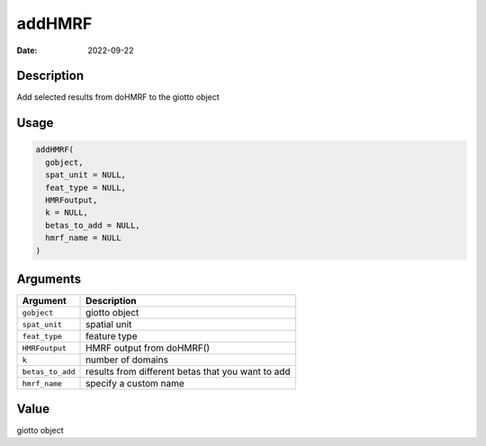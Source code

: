 =======
addHMRF
=======

:Date: 2022-09-22

Description
===========

Add selected results from doHMRF to the giotto object

Usage
=====

.. code:: r

   addHMRF(
     gobject,
     spat_unit = NULL,
     feat_type = NULL,
     HMRFoutput,
     k = NULL,
     betas_to_add = NULL,
     hmrf_name = NULL
   )

Arguments
=========

+-------------------------------+--------------------------------------+
| Argument                      | Description                          |
+===============================+======================================+
| ``gobject``                   | giotto object                        |
+-------------------------------+--------------------------------------+
| ``spat_unit``                 | spatial unit                         |
+-------------------------------+--------------------------------------+
| ``feat_type``                 | feature type                         |
+-------------------------------+--------------------------------------+
| ``HMRFoutput``                | HMRF output from doHMRF()            |
+-------------------------------+--------------------------------------+
| ``k``                         | number of domains                    |
+-------------------------------+--------------------------------------+
| ``betas_to_add``              | results from different betas that    |
|                               | you want to add                      |
+-------------------------------+--------------------------------------+
| ``hmrf_name``                 | specify a custom name                |
+-------------------------------+--------------------------------------+

Value
=====

giotto object
